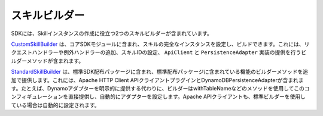 スキルビルダー
============

SDKには、Skillインスタンスの作成に役立つ2つのスキルビルダーが含まれています。

`CustomSkillBuilder <http://ask-sdk-java-javadocs.s3-website-us-west-2.amazonaws.com/com/amazon/ask/builder/CustomSkillBuilder.html>`__ は、コアSDKモジュールに含まれ、スキルの完全なインスタンスを設定し、ビルドできます。これには、リクエストハンドラーや例外ハンドラーの追加、スキルIDの設定、 ``ApiClient`` と ``PersistenceAdapter`` 実装の提供を行うビルダーメソッドが含まれます。

`StandardSkillBuilder <http://ask-sdk-java-javadocs.s3-website-us-west-2.amazonaws.com/com/amazon/ask/builder/StandardSkillBuilder.html>`__ は、標準SDK配布パッケージに含まれ、標準配布パッケージに含まれている機能のビルダーメソッドを追加で提供します。これには、Apache HTTP Client APIクライアントプラグインとDynamoDBPersistenceAdapterが含まれます。たとえば、Dynamoアダプターを明示的に提供する代わりに、ビルダーはwithTableNameなどのメソッドを使用してこのコンフィギュレーションを直接提供し、自動的にアダプターを設定します。Apache APIクライアントも、標準ビルダーを使用している場合は自動的に設定されます。

